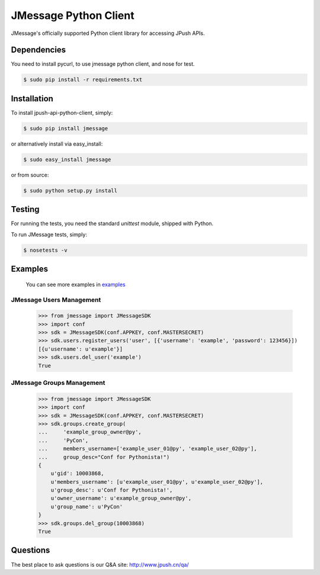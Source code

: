 =======================
JMessage Python Client
=======================

JMessage's officially supported Python client library for accessing JPush APIs. 

------------
Dependencies
------------
You need to install pycurl, to use jmessage python client, and nose for test.

.. code-block:: sh

    $ sudo pip install -r requirements.txt

------------
Installation
------------
To install jpush-api-python-client, simply:

.. code-block:: sh

    $ sudo pip install jmessage

or alternatively install via easy_install:

.. code-block:: sh

    $ sudo easy_install jmessage


or from source:

.. code-block:: sh

    $ sudo python setup.py install

-------
Testing
-------
For running the tests, you need the standard `unittest` module, shipped
with Python. 

To run JMessage tests, simply:

.. code-block:: sh

    $ nosetests -v

--------
Examples
--------
    You can see more examples in `examples <https://github.com/jpush/jpush-api-python-client/blob/master/examples>`_


JMessage Users Management
-----------------
    >>> from jmessage import JMessageSDK
    >>> import conf
    >>> sdk = JMessageSDK(conf.APPKEY, conf.MASTERSECRET)
    >>> sdk.users.register_users('user', [{'username': 'example', 'password': 123456}])
    [{u'username': u'example'}]
    >>> sdk.users.del_user('example')
    True


JMessage Groups Management
-----------------
    >>> from jmessage import JMessageSDK
    >>> import conf
    >>> sdk = JMessageSDK(conf.APPKEY, conf.MASTERSECRET)
    >>> sdk.groups.create_group(
    ...     'example_group_owner@py',
    ...     'PyCon', 
    ...     members_username=['example_user_01@py', 'example_user_02@py'],
    ...     group_desc="Conf for Pythonista!")
    {
        u'gid': 10003868,
        u'members_username': [u'example_user_01@py', u'example_user_02@py'],
        u'group_desc': u'Conf for Pythonista!',
        u'owner_username': u'example_group_owner@py',
        u'group_name': u'PyCon'
    }
    >>> sdk.groups.del_group(10003868)
    True


--------
Questions
--------
The best place to ask questions is our Q&A site:
http://www.jpush.cn/qa/
